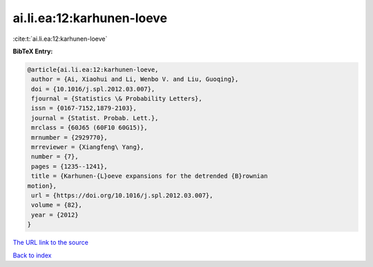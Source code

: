 ai.li.ea:12:karhunen-loeve
==========================

:cite:t:`ai.li.ea:12:karhunen-loeve`

**BibTeX Entry:**

.. code-block:: bibtex

   @article{ai.li.ea:12:karhunen-loeve,
    author = {Ai, Xiaohui and Li, Wenbo V. and Liu, Guoqing},
    doi = {10.1016/j.spl.2012.03.007},
    fjournal = {Statistics \& Probability Letters},
    issn = {0167-7152,1879-2103},
    journal = {Statist. Probab. Lett.},
    mrclass = {60J65 (60F10 60G15)},
    mrnumber = {2929770},
    mrreviewer = {Xiangfeng\ Yang},
    number = {7},
    pages = {1235--1241},
    title = {Karhunen-{L}oeve expansions for the detrended {B}rownian
   motion},
    url = {https://doi.org/10.1016/j.spl.2012.03.007},
    volume = {82},
    year = {2012}
   }
`The URL link to the source <ttps://doi.org/10.1016/j.spl.2012.03.007}>`_


`Back to index <../By-Cite-Keys.html>`_
